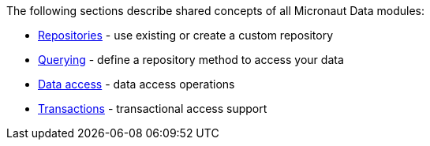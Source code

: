 The following sections describe shared concepts of all Micronaut Data modules:

- <<repositories, Repositories>> - use existing or create a custom repository
- <<querying, Querying>> - define a repository method to access your data
- <<dataUpdates, Data access>> - data access operations
- <<transactions, Transactions>> - transactional access support
